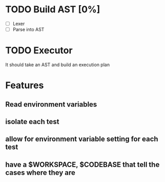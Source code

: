 * TODO Build AST [0%]
- [-] Lexer
- [ ] Parse into AST
* TODO Executor
It should take an AST and build an execution plan
* Features
** Read environment variables
** isolate each test
** allow for environment variable setting for each test
** have a $WORKSPACE,  $CODEBASE that tell the cases where they are
